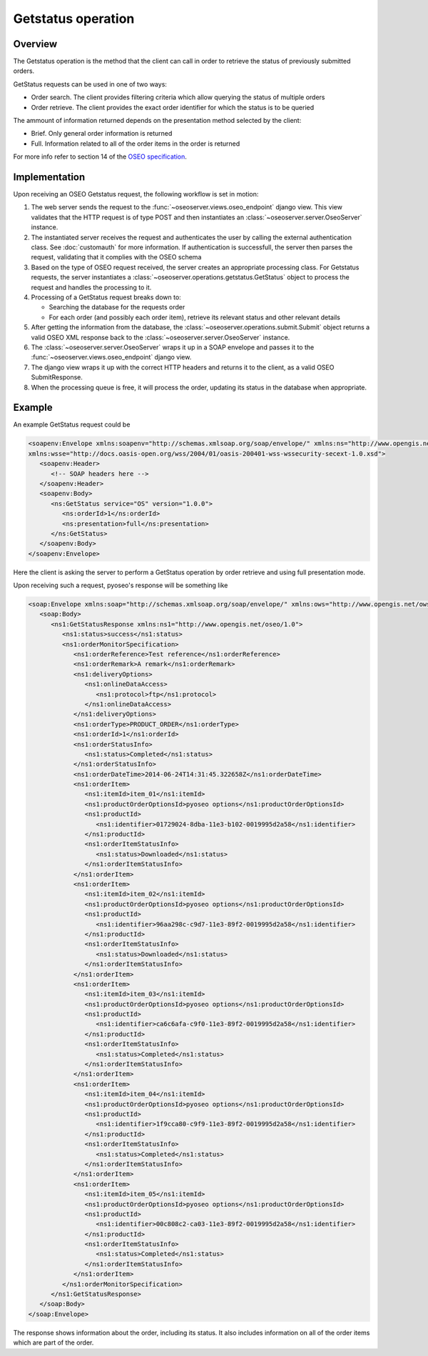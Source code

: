 Getstatus operation
===================

Overview
--------

The Getstatus operation is the method that the client can call in order to
retrieve the status of previously submitted orders.

GetStatus requests can be used in one of two ways:

* Order search. The client provides filtering criteria which allow querying the
  status of multiple orders

* Order retrieve. The client provides the exact order identifier for which the
  status is to be queried

The ammount of information returned depends on the presentation method selected
by the client:

* Brief. Only general order information is returned
* Full. Information related to all of the order items in the order is returned

For more info refer to section 14 of the `OSEO specification`_.

.. _OSEO specification: http://www.opengeospatial.org/standards/oseo

Implementation
--------------

Upon receiving an OSEO Getstatus request, the following workflow is set in motion:

1. The web server sends the request to the 
   :func:`~oseoserver.views.oseo_endpoint` django view. This view validates
   that the HTTP request is of type POST and then instantiates an
   :class:`~oseoserver.server.OseoServer` instance.

#. The instantiated server receives the request and authenticates the user 
   by calling the external authentication class. See :doc:`customauth` for
   more information. If authentication is successfull, the server then parses
   the request, validating that it complies with the OSEO schema

#. Based on the type of OSEO request received, the server creates an 
   appropriate processing class. For Getstatus requests, the server 
   instantiates a :class:`~oseoserver.operations.getstatus.GetStatus` object to
   process the request and handles the processing to it.

#. Processing of a GetStatus request breaks down to:

   * Searching the database for the requests order
   * For each order (and possibly each order item), retrieve its relevant
     status and other relevant details

#. After getting the information from the database, the 
   :class:`~oseoserver.operations.submit.Submit` object returns a valid OSEO 
   XML response back to the :class:`~oseoserver.server.OseoServer` instance.

#. The :class:`~oseoserver.server.OseoServer` wraps it up in a SOAP envelope
   and passes it to the :func:`~oseoserver.views.oseo_endpoint` django view.

#. The django view wraps it up with the correct HTTP headers and returns it to
   the client, as a valid OSEO SubmitResponse.

#. When the processing queue is free, it will process the order, updating its
   status in the database when appropriate.

Example
-------

An example GetStatus request could be

.. code:: xml

   <soapenv:Envelope xmlns:soapenv="http://schemas.xmlsoap.org/soap/envelope/" xmlns:ns="http://www.opengis.net/oseo/1.0" 
   xmlns:wsse="http://docs.oasis-open.org/wss/2004/01/oasis-200401-wss-wssecurity-secext-1.0.xsd">
      <soapenv:Header>
         <!-- SOAP headers here -->
      </soapenv:Header>
      <soapenv:Body>
         <ns:GetStatus service="OS" version="1.0.0">
            <ns:orderId>1</ns:orderId>
            <ns:presentation>full</ns:presentation>
         </ns:GetStatus>
      </soapenv:Body>
   </soapenv:Envelope>

Here the client is asking the server to perform a GetStatus operation by order
retrieve and using full presentation mode.

Upon receiving such a request, pyoseo's response will be something like

.. code:: xml

   <soap:Envelope xmlns:soap="http://schemas.xmlsoap.org/soap/envelope/" xmlns:ows="http://www.opengis.net/ows/2.0">
      <soap:Body>
         <ns1:GetStatusResponse xmlns:ns1="http://www.opengis.net/oseo/1.0">
            <ns1:status>success</ns1:status>
            <ns1:orderMonitorSpecification>
               <ns1:orderReference>Test reference</ns1:orderReference>
               <ns1:orderRemark>A remark</ns1:orderRemark>
               <ns1:deliveryOptions>
                  <ns1:onlineDataAccess>
                     <ns1:protocol>ftp</ns1:protocol>
                  </ns1:onlineDataAccess>
               </ns1:deliveryOptions>
               <ns1:orderType>PRODUCT_ORDER</ns1:orderType>
               <ns1:orderId>1</ns1:orderId>
               <ns1:orderStatusInfo>
                  <ns1:status>Completed</ns1:status>
               </ns1:orderStatusInfo>
               <ns1:orderDateTime>2014-06-24T14:31:45.322658Z</ns1:orderDateTime>
               <ns1:orderItem>
                  <ns1:itemId>item_01</ns1:itemId>
                  <ns1:productOrderOptionsId>pyoseo options</ns1:productOrderOptionsId>
                  <ns1:productId>
                     <ns1:identifier>01729024-8dba-11e3-b102-0019995d2a58</ns1:identifier>
                  </ns1:productId>
                  <ns1:orderItemStatusInfo>
                     <ns1:status>Downloaded</ns1:status>
                  </ns1:orderItemStatusInfo>
               </ns1:orderItem>
               <ns1:orderItem>
                  <ns1:itemId>item_02</ns1:itemId>
                  <ns1:productOrderOptionsId>pyoseo options</ns1:productOrderOptionsId>
                  <ns1:productId>
                     <ns1:identifier>96aa298c-c9d7-11e3-89f2-0019995d2a58</ns1:identifier>
                  </ns1:productId>
                  <ns1:orderItemStatusInfo>
                     <ns1:status>Downloaded</ns1:status>
                  </ns1:orderItemStatusInfo>
               </ns1:orderItem>
               <ns1:orderItem>
                  <ns1:itemId>item_03</ns1:itemId>
                  <ns1:productOrderOptionsId>pyoseo options</ns1:productOrderOptionsId>
                  <ns1:productId>
                     <ns1:identifier>ca6c6afa-c9f0-11e3-89f2-0019995d2a58</ns1:identifier>
                  </ns1:productId>
                  <ns1:orderItemStatusInfo>
                     <ns1:status>Completed</ns1:status>
                  </ns1:orderItemStatusInfo>
               </ns1:orderItem>
               <ns1:orderItem>
                  <ns1:itemId>item_04</ns1:itemId>
                  <ns1:productOrderOptionsId>pyoseo options</ns1:productOrderOptionsId>
                  <ns1:productId>
                     <ns1:identifier>1f9cca80-c9f9-11e3-89f2-0019995d2a58</ns1:identifier>
                  </ns1:productId>
                  <ns1:orderItemStatusInfo>
                     <ns1:status>Completed</ns1:status>
                  </ns1:orderItemStatusInfo>
               </ns1:orderItem>
               <ns1:orderItem>
                  <ns1:itemId>item_05</ns1:itemId>
                  <ns1:productOrderOptionsId>pyoseo options</ns1:productOrderOptionsId>
                  <ns1:productId>
                     <ns1:identifier>00c808c2-ca03-11e3-89f2-0019995d2a58</ns1:identifier>
                  </ns1:productId>
                  <ns1:orderItemStatusInfo>
                     <ns1:status>Completed</ns1:status>
                  </ns1:orderItemStatusInfo>
               </ns1:orderItem>
            </ns1:orderMonitorSpecification>
         </ns1:GetStatusResponse>
      </soap:Body>
   </soap:Envelope>

The response shows information about the order, including its status. It also
includes information on all of the order items which are part of the order.
